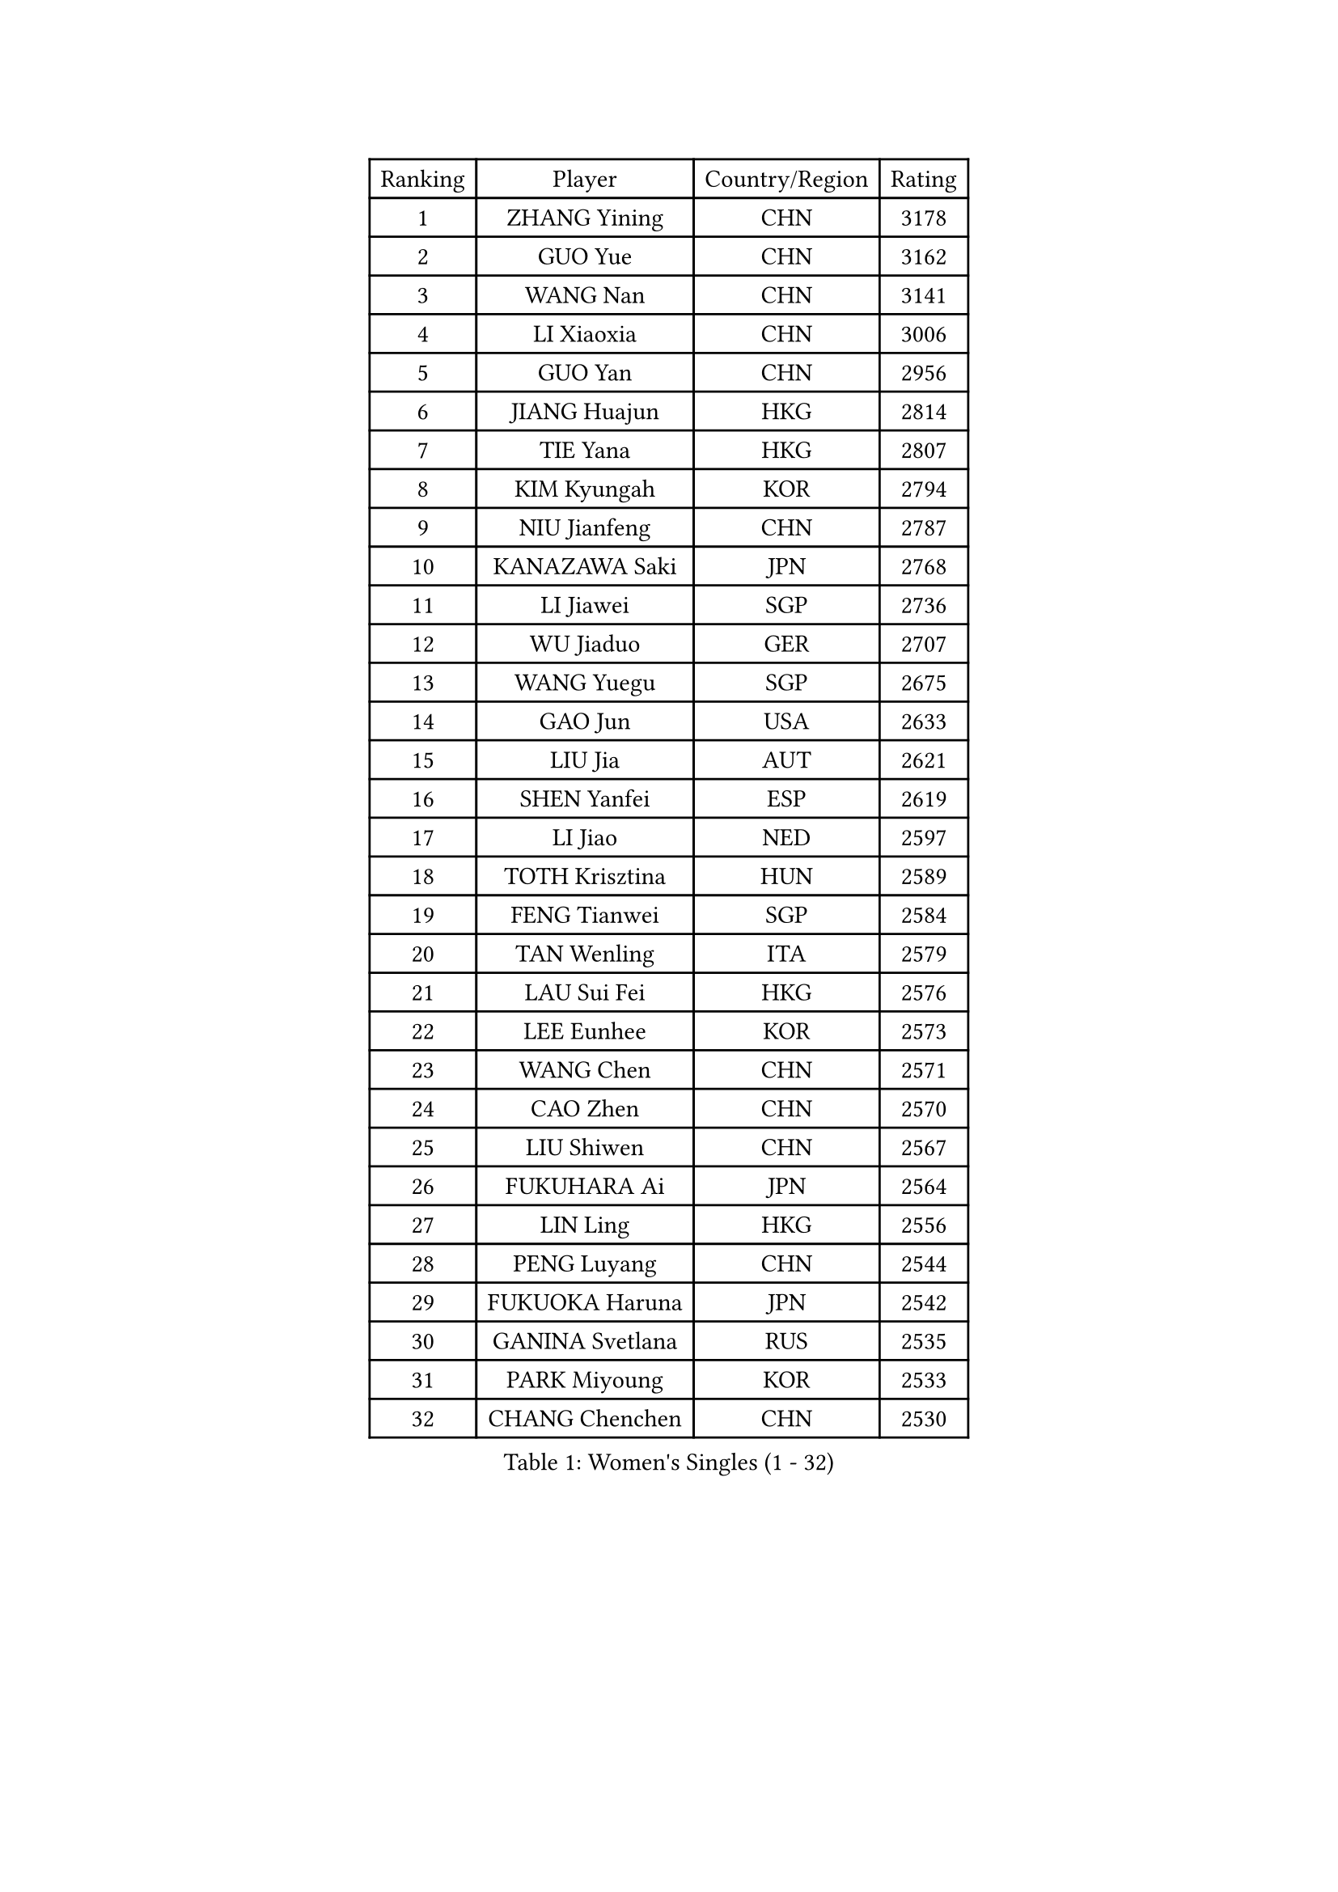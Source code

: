
#set text(font: ("Courier New", "NSimSun"))
#figure(
  caption: "Women's Singles (1 - 32)",
    table(
      columns: 4,
      [Ranking], [Player], [Country/Region], [Rating],
      [1], [ZHANG Yining], [CHN], [3178],
      [2], [GUO Yue], [CHN], [3162],
      [3], [WANG Nan], [CHN], [3141],
      [4], [LI Xiaoxia], [CHN], [3006],
      [5], [GUO Yan], [CHN], [2956],
      [6], [JIANG Huajun], [HKG], [2814],
      [7], [TIE Yana], [HKG], [2807],
      [8], [KIM Kyungah], [KOR], [2794],
      [9], [NIU Jianfeng], [CHN], [2787],
      [10], [KANAZAWA Saki], [JPN], [2768],
      [11], [LI Jiawei], [SGP], [2736],
      [12], [WU Jiaduo], [GER], [2707],
      [13], [WANG Yuegu], [SGP], [2675],
      [14], [GAO Jun], [USA], [2633],
      [15], [LIU Jia], [AUT], [2621],
      [16], [SHEN Yanfei], [ESP], [2619],
      [17], [LI Jiao], [NED], [2597],
      [18], [TOTH Krisztina], [HUN], [2589],
      [19], [FENG Tianwei], [SGP], [2584],
      [20], [TAN Wenling], [ITA], [2579],
      [21], [LAU Sui Fei], [HKG], [2576],
      [22], [LEE Eunhee], [KOR], [2573],
      [23], [WANG Chen], [CHN], [2571],
      [24], [CAO Zhen], [CHN], [2570],
      [25], [LIU Shiwen], [CHN], [2567],
      [26], [FUKUHARA Ai], [JPN], [2564],
      [27], [LIN Ling], [HKG], [2556],
      [28], [PENG Luyang], [CHN], [2544],
      [29], [FUKUOKA Haruna], [JPN], [2542],
      [30], [GANINA Svetlana], [RUS], [2535],
      [31], [PARK Miyoung], [KOR], [2533],
      [32], [CHANG Chenchen], [CHN], [2530],
    )
  )#pagebreak()

#set text(font: ("Courier New", "NSimSun"))
#figure(
  caption: "Women's Singles (33 - 64)",
    table(
      columns: 4,
      [Ranking], [Player], [Country/Region], [Rating],
      [33], [SUN Beibei], [SGP], [2526],
      [34], [DING Ning], [CHN], [2508],
      [35], [HIRANO Sayaka], [JPN], [2505],
      [36], [HIURA Reiko], [JPN], [2489],
      [37], [FUJII Hiroko], [JPN], [2485],
      [38], [CHEN Qing], [CHN], [2478],
      [39], [ZHANG Rui], [HKG], [2476],
      [40], [PAVLOVICH Viktoria], [BLR], [2472],
      [41], [MONTEIRO DODEAN Daniela], [ROU], [2466],
      [42], [FAN Ying], [CHN], [2456],
      [43], [BOROS Tamara], [CRO], [2452],
      [44], [SONG Ah Sim], [HKG], [2452],
      [45], [JEE Minhyung], [AUS], [2443],
      [46], [#text(gray, "STEFF Mihaela")], [ROU], [2425],
      [47], [KIM Mi Yong], [PRK], [2421],
      [48], [PAOVIC Sandra], [CRO], [2420],
      [49], [UMEMURA Aya], [JPN], [2409],
      [50], [POTA Georgina], [HUN], [2403],
      [51], [KRAMER Tanja], [GER], [2401],
      [52], [SAMARA Elizabeta], [ROU], [2397],
      [53], [WU Xue], [DOM], [2382],
      [54], [FUJINUMA Ai], [JPN], [2377],
      [55], [ODOROVA Eva], [SVK], [2372],
      [56], [LI Qian], [POL], [2368],
      [57], [#text(gray, "XU Yan")], [SGP], [2359],
      [58], [LI Xue], [FRA], [2357],
      [59], [GRUNDISCH Carole], [FRA], [2357],
      [60], [TASEI Mikie], [JPN], [2345],
      [61], [KWAK Bangbang], [KOR], [2345],
      [62], [ROBERTSON Laura], [GER], [2336],
      [63], [#text(gray, "ZHANG Xueling")], [SGP], [2336],
      [64], [PAVLOVICH Veronika], [BLR], [2336],
    )
  )#pagebreak()

#set text(font: ("Courier New", "NSimSun"))
#figure(
  caption: "Women's Singles (65 - 96)",
    table(
      columns: 4,
      [Ranking], [Player], [Country/Region], [Rating],
      [65], [YU Mengyu], [SGP], [2333],
      [66], [NEGRISOLI Laura], [ITA], [2332],
      [67], [JEON Hyekyung], [KOR], [2328],
      [68], [STEFANOVA Nikoleta], [ITA], [2323],
      [69], [SCHALL Elke], [GER], [2308],
      [70], [LI Qiangbing], [AUT], [2287],
      [71], [VACENOVSKA Iveta], [CZE], [2278],
      [72], [ERDELJI Anamaria], [SRB], [2272],
      [73], [MOON Hyunjung], [KOR], [2265],
      [74], [LU Yun-Feng], [TPE], [2264],
      [75], [SHAN Xiaona], [GER], [2263],
      [76], [STRUSE Nicole], [GER], [2261],
      [77], [LI Nan], [CHN], [2260],
      [78], [ZAMFIR Adriana], [ROU], [2258],
      [79], [XIAN Yifang], [FRA], [2255],
      [80], [BOLLMEIER Nadine], [GER], [2254],
      [81], [KOTIKHINA Irina], [RUS], [2252],
      [82], [BILENKO Tetyana], [UKR], [2238],
      [83], [#text(gray, "JANG Hyon Ae")], [PRK], [2236],
      [84], [TERUI Moemi], [JPN], [2236],
      [85], [ISHIGAKI Yuka], [JPN], [2235],
      [86], [IVANCAN Irene], [GER], [2232],
      [87], [KONISHI An], [JPN], [2231],
      [88], [SHIM Serom], [KOR], [2223],
      [89], [ETSUZAKI Ayumi], [JPN], [2223],
      [90], [YU Kwok See], [HKG], [2223],
      [91], [LANG Kristin], [GER], [2222],
      [92], [KOMWONG Nanthana], [THA], [2218],
      [93], [TAN Paey Fern], [SGP], [2218],
      [94], [STRBIKOVA Renata], [CZE], [2217],
      [95], [KOSTROMINA Tatyana], [BLR], [2197],
      [96], [CHENG I-Ching], [TPE], [2195],
    )
  )#pagebreak()

#set text(font: ("Courier New", "NSimSun"))
#figure(
  caption: "Women's Singles (97 - 128)",
    table(
      columns: 4,
      [Ranking], [Player], [Country/Region], [Rating],
      [97], [KIM Jong], [PRK], [2187],
      [98], [PAN Chun-Chu], [TPE], [2183],
      [99], [MOLNAR Cornelia], [CRO], [2178],
      [100], [DOLGIKH Maria], [RUS], [2166],
      [101], [BARTHEL Zhenqi], [GER], [2164],
      [102], [LOVAS Petra], [HUN], [2160],
      [103], [ZHU Fang], [ESP], [2160],
      [104], [HUANG Yi-Hua], [TPE], [2159],
      [105], [LAY Jian Fang], [AUS], [2157],
      [106], [DVORAK Galia], [ESP], [2156],
      [107], [GHATAK Poulomi], [IND], [2149],
      [108], [#text(gray, "PARK Chara")], [KOR], [2146],
      [109], [XU Jie], [POL], [2138],
      [110], [SCHOPP Jie], [GER], [2134],
      [111], [ONO Shiho], [JPN], [2119],
      [112], [TKACHOVA Tetyana], [UKR], [2115],
      [113], [KOLTSOVA Anastasia], [RUS], [2112],
      [114], [MUANGSUK Anisara], [THA], [2109],
      [115], [KIM Kyungha], [KOR], [2107],
      [116], [RAMIREZ Sara], [ESP], [2100],
      [117], [#text(gray, "BADESCU Otilia")], [ROU], [2099],
      [118], [KO Somi], [KOR], [2096],
      [119], [YOON Sunae], [KOR], [2095],
      [120], [PASKAUSKIENE Ruta], [LTU], [2087],
      [121], [NI Xia Lian], [LUX], [2087],
      [122], [KIM Junghyun], [KOR], [2087],
      [123], [KRAVCHENKO Marina], [ISR], [2076],
      [124], [#text(gray, "GOBEL Jessica")], [GER], [2055],
      [125], [TIMINA Elena], [NED], [2051],
      [126], [EKHOLM Matilda], [SWE], [2046],
      [127], [HASAMA Nozomi], [JPN], [2042],
      [128], [MA Minglu], [SGP], [2036],
    )
  )